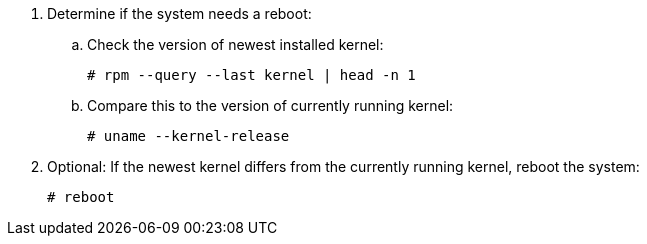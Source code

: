 . Determine if the system needs a reboot:
.. Check the version of newest installed kernel:
+
[options="nowrap"]
----
# rpm --query --last kernel | head -n 1
----
.. Compare this to the version of currently running kernel:
+
[options="nowrap"]
----
# uname --kernel-release
----
. Optional: If the newest kernel differs from the currently running kernel, reboot the system:
+
----
# reboot
----
